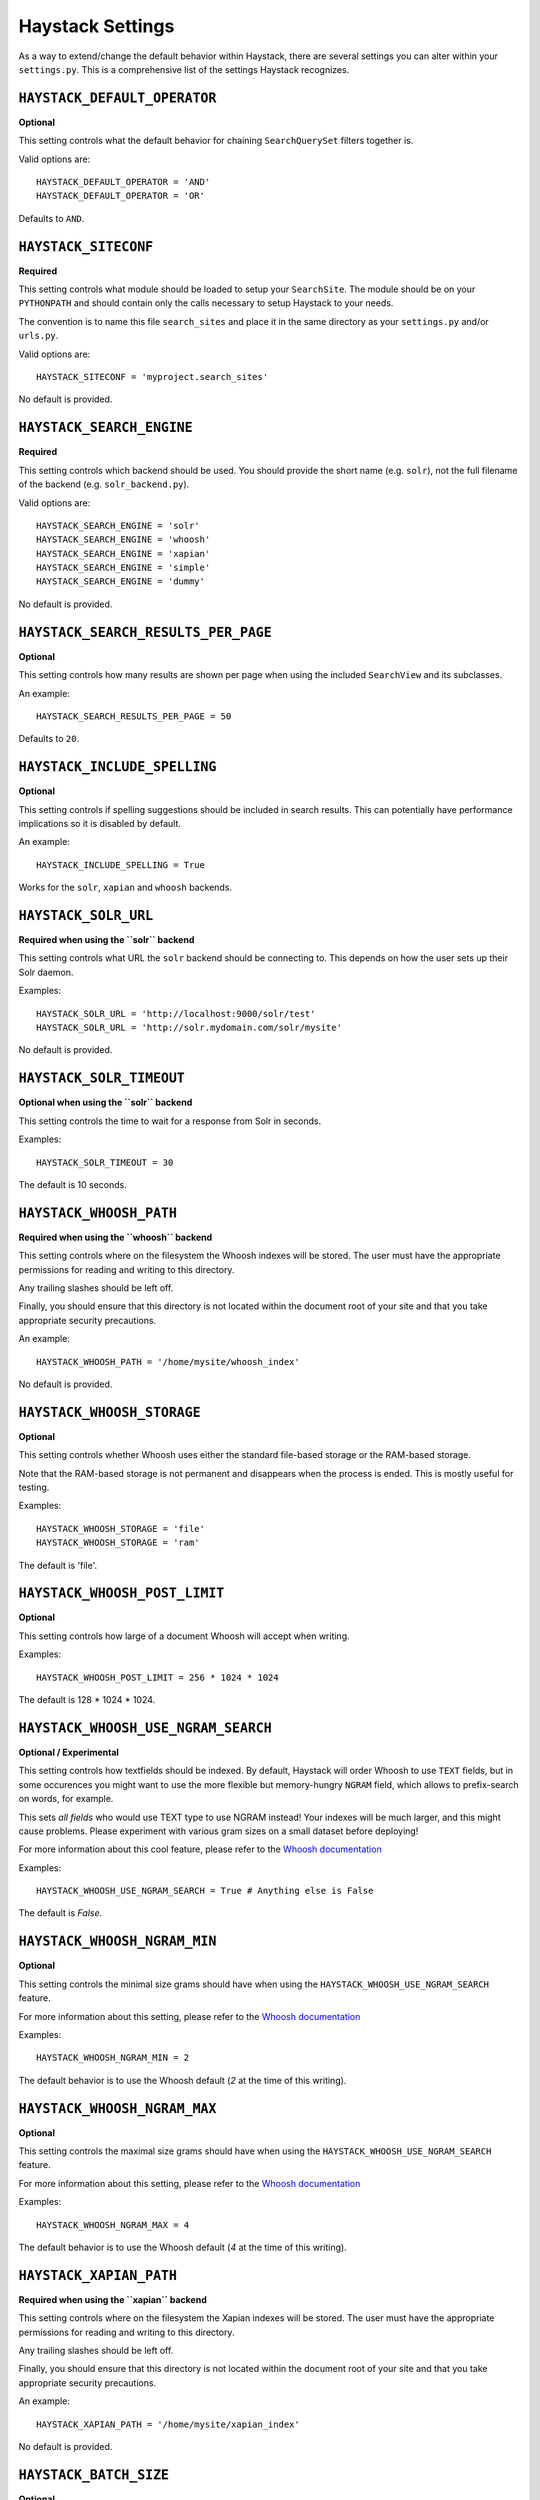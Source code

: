 .. _ref-settings:

=================
Haystack Settings
=================

As a way to extend/change the default behavior within Haystack, there are
several settings you can alter within your ``settings.py``. This is a
comprehensive list of the settings Haystack recognizes.


``HAYSTACK_DEFAULT_OPERATOR``
=============================

**Optional**

This setting controls what the default behavior for chaining ``SearchQuerySet``
filters together is.

Valid options are::

    HAYSTACK_DEFAULT_OPERATOR = 'AND'
    HAYSTACK_DEFAULT_OPERATOR = 'OR'

Defaults to ``AND``.


``HAYSTACK_SITECONF``
=====================

**Required**

This setting controls what module should be loaded to setup your ``SearchSite``.
The module should be on your ``PYTHONPATH`` and should contain only the calls
necessary to setup Haystack to your needs.

The convention is to name this file ``search_sites`` and place it in the same
directory as your ``settings.py`` and/or ``urls.py``.

Valid options are::

    HAYSTACK_SITECONF = 'myproject.search_sites'

No default is provided.


``HAYSTACK_SEARCH_ENGINE``
==========================

**Required**

This setting controls which backend should be used. You should provide the
short name (e.g. ``solr``), not the full filename of the backend (e.g.
``solr_backend.py``).

Valid options are::

    HAYSTACK_SEARCH_ENGINE = 'solr'
    HAYSTACK_SEARCH_ENGINE = 'whoosh'
    HAYSTACK_SEARCH_ENGINE = 'xapian'
    HAYSTACK_SEARCH_ENGINE = 'simple'
    HAYSTACK_SEARCH_ENGINE = 'dummy'

No default is provided.


``HAYSTACK_SEARCH_RESULTS_PER_PAGE``
====================================

**Optional**

This setting controls how many results are shown per page when using the
included ``SearchView`` and its subclasses.

An example::

    HAYSTACK_SEARCH_RESULTS_PER_PAGE = 50

Defaults to ``20``.


``HAYSTACK_INCLUDE_SPELLING``
=============================

**Optional**

This setting controls if spelling suggestions should be included in search
results. This can potentially have performance implications so it is disabled
by default.

An example::

    HAYSTACK_INCLUDE_SPELLING = True

Works for the ``solr``, ``xapian`` and ``whoosh`` backends.


``HAYSTACK_SOLR_URL``
=====================

**Required when using the ``solr`` backend**

This setting controls what URL the ``solr`` backend should be connecting to.
This depends on how the user sets up their Solr daemon.

Examples::

    HAYSTACK_SOLR_URL = 'http://localhost:9000/solr/test'
    HAYSTACK_SOLR_URL = 'http://solr.mydomain.com/solr/mysite'

No default is provided.


``HAYSTACK_SOLR_TIMEOUT``
=========================

**Optional when using the ``solr`` backend**

This setting controls the time to wait for a response from Solr in seconds.

Examples::

    HAYSTACK_SOLR_TIMEOUT = 30

The default is 10 seconds.


``HAYSTACK_WHOOSH_PATH``
========================

**Required when using the ``whoosh`` backend**

This setting controls where on the filesystem the Whoosh indexes will be stored.
The user must have the appropriate permissions for reading and writing to this
directory.

Any trailing slashes should be left off.

Finally, you should ensure that this directory is not located within the
document root of your site and that you take appropriate security precautions.

An example::

    HAYSTACK_WHOOSH_PATH = '/home/mysite/whoosh_index'

No default is provided.


``HAYSTACK_WHOOSH_STORAGE``
===========================

**Optional**

This setting controls whether Whoosh uses either the standard file-based
storage or the RAM-based storage.

Note that the RAM-based storage is not permanent and disappears when the
process is ended. This is mostly useful for testing.

Examples::

    HAYSTACK_WHOOSH_STORAGE = 'file'
    HAYSTACK_WHOOSH_STORAGE = 'ram'

The default is 'file'.


``HAYSTACK_WHOOSH_POST_LIMIT``
==============================

**Optional**

This setting controls how large of a document Whoosh will accept when writing.

Examples::

    HAYSTACK_WHOOSH_POST_LIMIT = 256 * 1024 * 1024

The default is 128 * 1024 * 1024.

``HAYSTACK_WHOOSH_USE_NGRAM_SEARCH``
===================================

**Optional / Experimental**

This setting controls how textfields should be indexed. By default, Haystack will
order Whoosh to use ``TEXT`` fields, but in some occurences you might want to use the
more flexible but memory-hungry ``NGRAM`` field, which allows to prefix-search on words,
for example.

This sets *all fields* who would use TEXT type to use NGRAM instead! Your indexes will 
be much larger, and this might cause problems. Please experiment with various gram sizes 
on a small dataset before deploying! 

For more information about this cool feature, please refer to the `Whoosh documentation`_

.. _Whoosh documentation : http://files.whoosh.ca/whoosh/docs/latest/api/fields.html

Examples::

    HAYSTACK_WHOOSH_USE_NGRAM_SEARCH = True # Anything else is False

The default is `False`.

``HAYSTACK_WHOOSH_NGRAM_MIN``
============================

**Optional**

This setting controls the minimal size grams should have when using the 
``HAYSTACK_WHOOSH_USE_NGRAM_SEARCH`` feature.

For more information about this setting, please refer to the `Whoosh documentation`_

.. _Whoosh documentation : http://files.whoosh.ca/whoosh/docs/latest/api/fields.html

Examples::

    HAYSTACK_WHOOSH_NGRAM_MIN = 2

The default behavior is to use the Whoosh default (`2` at the time of this writing).

``HAYSTACK_WHOOSH_NGRAM_MAX``
============================

**Optional**

This setting controls the maximal size grams should have when using the 
``HAYSTACK_WHOOSH_USE_NGRAM_SEARCH`` feature.

For more information about this setting, please refer to the `Whoosh documentation`_

.. _Whoosh documentation : http://files.whoosh.ca/whoosh/docs/latest/api/fields.html

Examples::

    HAYSTACK_WHOOSH_NGRAM_MAX = 4

The default behavior is to use the Whoosh default (`4` at the time of this writing).


``HAYSTACK_XAPIAN_PATH``
========================

**Required when using the ``xapian`` backend**

This setting controls where on the filesystem the Xapian indexes will be stored.
The user must have the appropriate permissions for reading and writing to this
directory.

Any trailing slashes should be left off.

Finally, you should ensure that this directory is not located within the
document root of your site and that you take appropriate security precautions.

An example::

    HAYSTACK_XAPIAN_PATH = '/home/mysite/xapian_index'

No default is provided.


``HAYSTACK_BATCH_SIZE``
=======================

**Optional**

This setting controls the number of model instances loaded at a time while
reindexing. This affects how often the search indexes must merge (an intensive
operation).

An example::

    HAYSTACK_BATCH_SIZE = 100

The default is 1000 models per commit.


``HAYSTACK_CUSTOM_HIGHLIGHTER``
===============================

**Optional**

This setting allows you to specify your own custom ``Highlighter``
implementation for use with the ``{% highlight %}`` template tag. It should be
the full path to the class.

An example::

    HAYSTACK_CUSTOM_HIGHLIGHTER = 'myapp.utils.BorkHighlighter'

No default is provided. Haystack automatically falls back to the default
implementation.


``HAYSTACK_ENABLE_REGISTRATIONS``
=================================

**Optional**

This setting allows you to control whether or not Haystack will manage it's own
registrations at start-up. It should be a boolean.

An example::

    HAYSTACK_ENABLE_REGISTRATIONS = False

Default is ``True``.

.. warning::

    Setting this to ``False`` prevents Haystack from doing any imports, which
    means that no ``SearchIndex`` classes will get registered, no signals will
    get hooked up and any use of ``SearchQuerySet`` without further work will
    yield no results. You can manually import your ``SearchIndex`` classes in
    other files (like your views or elsewhere). In short, Haystack will still
    be available but essentially in an un-initialized state.
    
    You should ONLY use this setting if you're using another third-party
    application that causes tracebacks/import errors when used in conjunction
    with Haystack.


``HAYSTACK_ITERATOR_LOAD_PER_QUERY``
====================================

**Optional**

This setting controls the number of results that are pulled at once when
iterating through a ``SearchQuerySet``. If you generally consume large portions
at a time, you can bump this up for better performance.

.. note::

    This is not used in the case of a slice on a ``SearchQuerySet``, which
    already overrides the number of results pulled at once.

An example::

    HAYSTACK_ITERATOR_LOAD_PER_QUERY = 100

The default is 10 results at a time.


``HAYSTACK_LIMIT_TO_REGISTERED_MODELS``
=======================================

**Optional**

This setting allows you to control whether or not Haystack will limit the
search results seen to just the models registered. It should be a boolean.

If your search index is never used for anything other than the models
registered with Haystack, you can turn this off and get a small to moderate
performance boost.

An example::

    HAYSTACK_LIMIT_TO_REGISTERED_MODELS = False

Default is ``True``.
